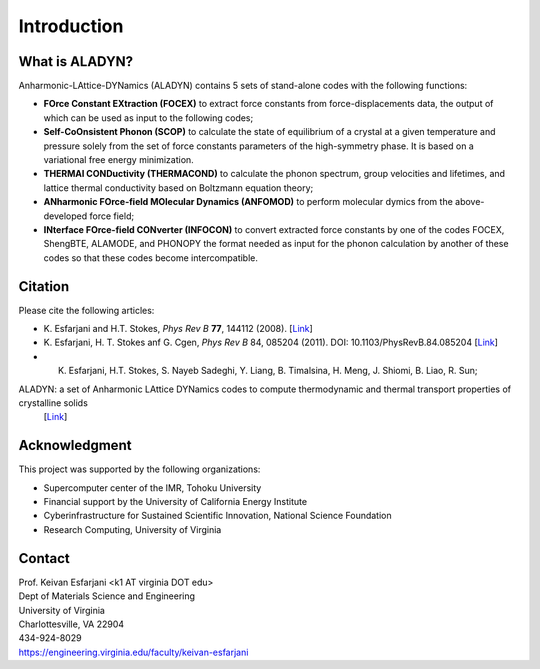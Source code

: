 Introduction
============

What is ALADYN?
---------------

Anharmonic-LAttice-DYNamics (ALADYN) contains 5 sets of stand-alone codes with the following functions:

* **FOrce Constant EXtraction (FOCEX)** to extract force constants from force-displacements data, the output of which can be used as input to the following codes;
* **Self-CoOnsistent Phonon (SCOP)** to calculate the state of equilibrium of a crystal at a given temperature and pressure solely from the set of force constants parameters of the high-symmetry phase. It is based on a variational free energy minimization.
* **THERMAl CONDuctivity (THERMACOND)** to calculate the phonon spectrum, group velocities and lifetimes, and lattice thermal conductivity based on Boltzmann equation theory;
* **ANharmonic FOrce-field MOlecular Dynamics (ANFOMOD)** to perform molecular dymics from the above-developed force field;
* **INterface FOrce-field CONverter (INFOCON)** to convert extracted force constants by one of the codes FOCEX, ShengBTE, ALAMODE, and PHONOPY the format needed as input for the phonon calculation by another of these codes so that these codes become intercompatible.

Citation
--------

Please cite the following articles:

* K. Esfarjani and H.T. Stokes, *Phys Rev B* **77**, 144112 (2008).
  [`Link <https://doi.org/10.1103/PhysRevB.77.144112>`__]

* K. Esfarjani, H. T. Stokes anf G. Cgen, *Phys Rev B* 84, 085204 (2011). DOI: 10.1103/PhysRevB.84.085204
  [`Link <https://doi.org/10.1103/PhysRevB.84.085204>`__]

* K. Esfarjani, H.T. Stokes, S. Nayeb Sadeghi, Y. Liang, B. Timalsina, H. Meng, J. Shiomi, B. Liao, R. Sun; 
ALADYN: a set of Anharmonic LAttice DYNamics codes to compute thermodynamic and thermal transport properties of crystalline solids
  [`Link <https://arxiv.org/abs/2501.02113>`__]

Acknowledgment
--------------

This project was supported by the following organizations:

* Supercomputer center of the IMR, Tohoku University
* Financial support by the University of California Energy Institute
* Cyberinfrastructure for Sustained Scientific Innovation, National Science Foundation
* Research Computing, University of Virginia

Contact
-------

| Prof. Keivan Esfarjani <k1 AT virginia DOT edu>
| Dept of Materials Science and Engineering
| University of Virginia
| Charlottesville, VA 22904
| 434-924-8029
| https://engineering.virginia.edu/faculty/keivan-esfarjani
